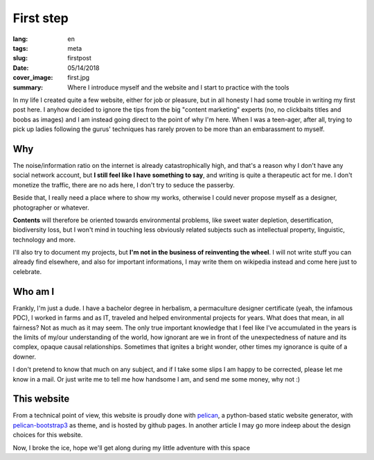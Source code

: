 First step
==========

:lang: en
:tags: meta
:slug: firstpost
:date: 05/14/2018
:cover_image: first.jpg
:summary: Where I introduce myself and the website and I start to practice with the tools

In my life I created quite a few website, either for job or pleasure, but in all honesty I had some trouble in writing  my first post here.
I anyhow decided to ignore the tips from the big "content marketing" experts (no, no clickbaits titles and boobs as images) and I am instead going direct to the point of why I'm here. When I was a teen-ager, after all, trying to pick up ladies following the gurus' techniques has rarely proven to be more than an embarassment to myself.


Why
---

The noise/information ratio on the internet is already catastrophically high, and that's a reason why I don't have any social network account, but **I still feel like I have something to say**, and writing is quite a therapeutic act for me. I don't monetize the traffic, there are no ads here, I don't try to seduce the passerby.

Beside that, I really need a place where to show my works, otherwise I could never propose myself as a designer, photographer or whatever.

**Contents** will therefore be oriented towards environmental problems, like sweet water depletion, desertification, biodiversity loss, but I won't mind in touching less obviously related subjects such as intellectual property, linguistic, technology and more.

I'll also try to document my projects, but **I'm not in the business of reinventing the wheel**. I will not write stuff you can already find elsewhere, and also for important informations, I may write them on wikipedia instead and come here just to celebrate.

Who am I
--------

Frankly, I'm just a dude. I have a bachelor degree in herbalism, a permaculture designer certificate (yeah, the infamous PDC), I worked in farms and as IT, traveled and helped environmental projects for years. What does that mean, in all fairness? Not as much as it may seem. The only true important knowledge that I feel like I've accumulated in the years is the limits of my/our understanding of the world, how ignorant are we in front of the unexpectedness of nature and its complex, opaque causal relationships. Sometimes that ignites a bright wonder, other times my ignorance is quite of a downer.

I don't pretend to know that much on any subject, and if I take some slips I am happy to be corrected, please let me know in a mail. Or just write me to tell me how handsome I am, and send me some money, why not :)

This website
------------
From a technical point of view, this website is proudly done with `pelican <https://blog.getpelican.com/>`_, a python-based static website generator, with `pelican-bootstrap3 <https://github.com/getpelican/pelican-themes/tree/master/pelican-bootstrap3>`_ as theme, and is hosted by github pages. In another article I may go more indeep about the design choices for this website.

Now, I broke the ice, hope we'll get along during my little adventure with this space

